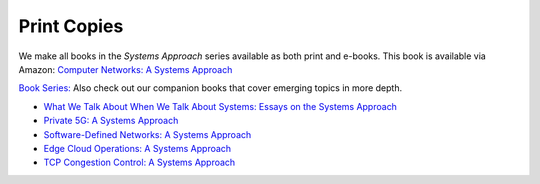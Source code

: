 .. role:: pop

:pop:`Print Copies`
===========================

We make all books in the *Systems Approach* series available as both
print and e-books. This book is available via Amazon: `Computer Networks: A Systems Approach <https://amzn.to/3CtG81U>`__

`Book Series: <https://systemsapproach.org/books/>`__ Also check out
our companion books that cover emerging topics in more depth.


* `What We Talk About When We Talk About Systems: Essays on the
  Systems Approach <https://systemsapproach.org/books/#essaybook>`__

* `Private 5G: A Systems Approach <https://systemsapproach.org/books/#5gbook>`__

* `Software-Defined Networks: A Systems Approach <https://systemsapproach.org/books/#sdnbook>`__

* `Edge Cloud Operations: A Systems Approach
  <https://systemsapproach.org/books/#opsbook>`__
  
* `TCP Congestion Control: A Systems Approach <https://systemsapproach.org/books/#tcpbook>`__
